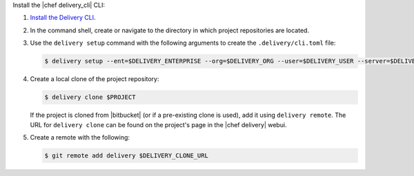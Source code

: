 .. The contents of this file may be included in multiple topics (using the includes directive).
.. The contents of this file should be modified in a way that preserves its ability to appear in multiple topics.


Install the |chef delivery_cli| CLI:

#. `Install the Delivery CLI <https://docs.chef.io/ctl_delivery.html#install-delivery-cli>`__.
#. In the command shell, create or navigate to the directory in which project repositories are located.
#. Use the ``delivery setup`` command with the following arguments to create the ``.delivery/cli.toml`` file:

   .. code-block:: bash

      $ delivery setup --ent=$DELIVERY_ENTERPRISE --org=$DELIVERY_ORG --user=$DELIVERY_USER --server=$DELIVERY_SERVER

#. Create a local clone of the project repository:

   .. code-block:: bash

      $ delivery clone $PROJECT

   If the project is cloned from |bitbucket| (or if a pre-existing clone is used), add it using ``delivery remote``. The URL for ``delivery clone`` can be found on the project's page in the |chef delivery| webui.

#. Create a remote with the following:

   .. code-block:: bash

      $ git remote add delivery $DELIVERY_CLONE_URL

